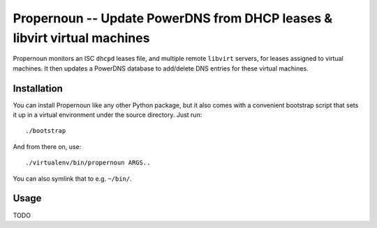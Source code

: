 ===========================================================================
 Propernoun -- Update PowerDNS from DHCP leases & libvirt virtual machines
===========================================================================

Propernoun monitors an ISC ``dhcpd`` leases file, and multiple remote
``libvirt`` servers, for leases assigned to virtual machines. It then
updates a PowerDNS database to add/delete DNS entries for these
virtual machines.


Installation
============

You can install Propernoun like any other Python package, but it also
comes with a convenient bootstrap script that sets it up in a virtual
environment under the source directory. Just run::

	./bootstrap

And from there on, use::

	./virtualenv/bin/propernoun ARGS..

You can also symlink that to e.g. ``~/bin/``.


Usage
=====

TODO
